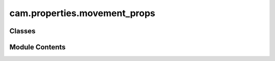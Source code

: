 cam.properties.movement_props
=============================

.. py:module:: cam.properties.movement_props

.. autoapi-nested-parse::

   Fabex 'movement_props.py'

   'CAM Movement Properties'



Classes
-------

.. autoapisummary::

   cam.properties.movement_props.CAM_MOVEMENT_Properties


Module Contents
---------------

.. py:class:: CAM_MOVEMENT_Properties

   Bases: :py:obj:`bpy.types.PropertyGroup`


   .. py:attribute:: type
      :type:  EnumProperty(name='Movement Type', items=(('CONVENTIONAL', 'Conventional (Up)', 'Cutter rotates against the direction of the feed'), ('CLIMB', 'Climb (Down)', 'Cutter rotates with the direction of the feed'), ('MEANDER', 'Meander (Zig Zag)', 'Cutting is done both with and against the rotation of the spindle')), description='movement type', default='CLIMB', update=update_operation)


   .. py:attribute:: insideout
      :type:  EnumProperty(name='Direction', items=(('INSIDEOUT', 'Inside out', 'a'), ('OUTSIDEIN', 'Outside in', 'a')), description='Approach to the piece', default='INSIDEOUT', update=update_operation)


   .. py:attribute:: spindle_rotation
      :type:  EnumProperty(name='Spindle Rotation', items=(('CW', 'Clockwise', 'a'), ('CCW', 'Counter clockwise', 'a')), description='Spindle rotation direction', default='CW', update=update_operation)


   .. py:attribute:: free_height
      :type:  FloatProperty(name='Safe Height', description='Height where the machine can freely move without hitting the workpiece', default=0.01, min=0.0, max=32, precision=PRECISION, unit='LENGTH', update=update_operation)


   .. py:attribute:: useG64
      :type:  BoolProperty(name='G64 Trajectory', description='Use only if your machine supports G64 code. LinuxCNC and Mach3 do', default=False, update=update_operation)


   .. py:attribute:: G64
      :type:  FloatProperty(name='Path Control Mode with Optional Tolerance', default=0.0001, min=0.0, max=0.005, precision=PRECISION, unit='LENGTH', update=update_operation)


   .. py:attribute:: parallel_step_back
      :type:  BoolProperty(name='Parallel Step Back', description='For roughing and finishing in one pass: mills material in climb mode, then steps back and goes between 2 last chunks back', default=False, update=update_operation)


   .. py:attribute:: helix_enter
      :type:  BoolProperty(name='Helix Enter - EXPERIMENTAL', description='Enter material in helix', default=False, update=update_operation)


   .. py:attribute:: ramp_in_angle
      :type:  FloatProperty(name='Ramp-in Angle', default=pi / 6, min=0, max=pi * 0.4999, precision=1, subtype='ANGLE', unit='ROTATION', update=update_operation)


   .. py:attribute:: helix_diameter
      :type:  FloatProperty(name='Helix Diameter - % of Cutter Diameter', default=90, min=10, max=100, precision=1, subtype='PERCENTAGE', update=update_operation)


   .. py:attribute:: ramp
      :type:  BoolProperty(name='Ramp-in - EXPERIMENTAL', description='Ramps down the whole contour, so the cutline looks like helix', default=False, update=update_operation)


   .. py:attribute:: zig_zag_ramp
      :type:  BoolProperty(name='Zigzag_ramp - EXPERIMENTAL', description='Ramps down the whole contour, so the cutline looks like zigzag_', default=False, update=update_operation)


   .. py:attribute:: ramp_out
      :type:  BoolProperty(name='Ramp-out - EXPERIMENTAL', description='Ramp out to not leave mark on surface', default=False, update=update_operation)


   .. py:attribute:: ramp_out_angle
      :type:  FloatProperty(name='Ramp-out Angle', default=pi / 6, min=0, max=pi * 0.4999, precision=1, subtype='ANGLE', unit='ROTATION', update=update_operation)


   .. py:attribute:: retract_tangential
      :type:  BoolProperty(name='Retract Tangential - EXPERIMENTAL', description='Retract from material in circular motion', default=False, update=update_operation)


   .. py:attribute:: retract_radius
      :type:  FloatProperty(name='Retract Arc Radius', default=0.001, min=1e-06, max=100, precision=PRECISION, unit='LENGTH', update=update_operation)


   .. py:attribute:: retract_height
      :type:  FloatProperty(name='Retract Arc Height', default=0.001, min=0.0, max=100, precision=PRECISION, unit='LENGTH', update=update_operation)


   .. py:attribute:: stay_low
      :type:  BoolProperty(name='Stay Low if Possible', default=True, update=update_operation)


   .. py:attribute:: merge_dist
      :type:  FloatProperty(name='Merge Distance - EXPERIMENTAL', default=0.0, min=0.0, max=0.1, precision=PRECISION, unit='LENGTH', update=update_operation)


   .. py:attribute:: protect_vertical
      :type:  BoolProperty(name='Protect Vertical', description='The path goes only vertically next to steep areas', default=True, update=update_operation)


   .. py:attribute:: protect_vertical_limit
      :type:  FloatProperty(name='Verticality Limit', description='What angle is already considered vertical', default=pi / 45, min=0, max=pi * 0.5, precision=0, subtype='ANGLE', unit='ROTATION', update=update_operation)


